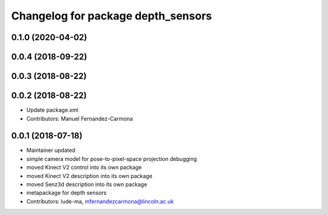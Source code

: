 ^^^^^^^^^^^^^^^^^^^^^^^^^^^^^^^^^^^
Changelog for package depth_sensors
^^^^^^^^^^^^^^^^^^^^^^^^^^^^^^^^^^^

0.1.0 (2020-04-02)
------------------

0.0.4 (2018-09-22)
------------------

0.0.3 (2018-08-22)
------------------

0.0.2 (2018-08-22)
------------------
* Update package.xml
* Contributors: Manuel Fernandez-Carmona

0.0.1 (2018-07-18)
------------------
* Maintainer updated
* simple camera model for pose-to-pixel-space projection debugging
* moved Kinect V2 control into its own package
* moved Kinect V2 description into its own package
* moved Senz3d description into its own package
* metapackage for depth sensors
* Contributors: lude-ma, mfernandezcarmona@lincoln.ac.uk
